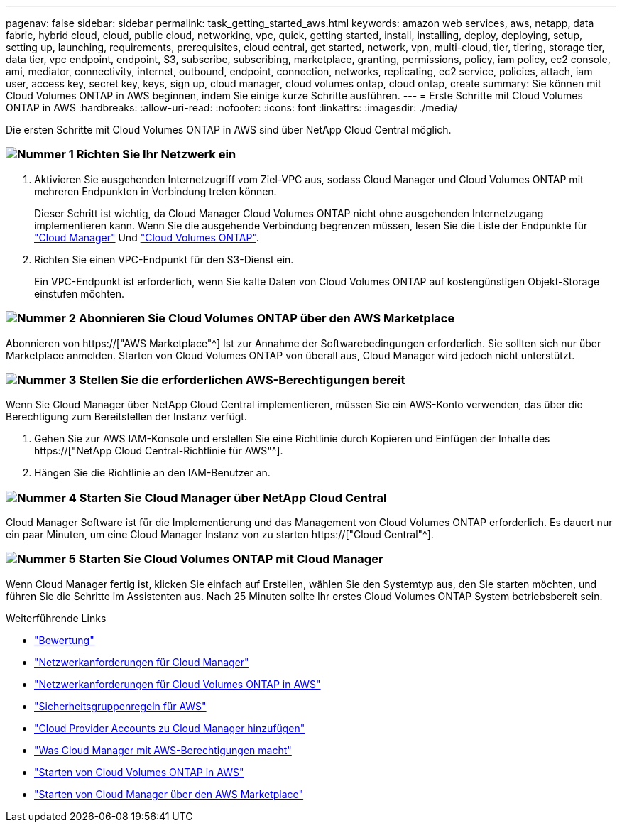 ---
pagenav: false 
sidebar: sidebar 
permalink: task_getting_started_aws.html 
keywords: amazon web services, aws, netapp, data fabric, hybrid cloud, cloud, public cloud, networking, vpc, quick, getting started, install, installing, deploy, deploying, setup, setting up, launching, requirements, prerequisites, cloud central, get started, network, vpn, multi-cloud, tier, tiering, storage tier, data tier, vpc endpoint, endpoint, S3, subscribe, subscribing, marketplace, granting, permissions, policy, iam policy, ec2 console, ami, mediator, connectivity, internet, outbound, endpoint, connection, networks, replicating, ec2 service, policies, attach, iam user, access key, secret key, keys, sign up, cloud manager, cloud volumes ontap, cloud ontap, create 
summary: Sie können mit Cloud Volumes ONTAP in AWS beginnen, indem Sie einige kurze Schritte ausführen. 
---
= Erste Schritte mit Cloud Volumes ONTAP in AWS
:hardbreaks:
:allow-uri-read: 
:nofooter: 
:icons: font
:linkattrs: 
:imagesdir: ./media/


[role="lead"]
Die ersten Schritte mit Cloud Volumes ONTAP in AWS sind über NetApp Cloud Central möglich.



=== image:number1.png["Nummer 1"] Richten Sie Ihr Netzwerk ein

[role="quick-margin-list"]
. Aktivieren Sie ausgehenden Internetzugriff vom Ziel-VPC aus, sodass Cloud Manager und Cloud Volumes ONTAP mit mehreren Endpunkten in Verbindung treten können.
+
Dieser Schritt ist wichtig, da Cloud Manager Cloud Volumes ONTAP nicht ohne ausgehenden Internetzugang implementieren kann. Wenn Sie die ausgehende Verbindung begrenzen müssen, lesen Sie die Liste der Endpunkte für link:reference_networking_cloud_manager.html#outbound-internet-access["Cloud Manager"] Und link:reference_networking_aws.html#general-aws-networking-requirements-for-cloud-volumes-ontap["Cloud Volumes ONTAP"].

. Richten Sie einen VPC-Endpunkt für den S3-Dienst ein.
+
Ein VPC-Endpunkt ist erforderlich, wenn Sie kalte Daten von Cloud Volumes ONTAP auf kostengünstigen Objekt-Storage einstufen möchten.





=== image:number2.png["Nummer 2"] Abonnieren Sie Cloud Volumes ONTAP über den AWS Marketplace

[role="quick-margin-para"]
Abonnieren von https://["AWS Marketplace"^] Ist zur Annahme der Softwarebedingungen erforderlich. Sie sollten sich nur über Marketplace anmelden. Starten von Cloud Volumes ONTAP von überall aus, Cloud Manager wird jedoch nicht unterstützt.



=== image:number3.png["Nummer 3"] Stellen Sie die erforderlichen AWS-Berechtigungen bereit

[role="quick-margin-para"]
Wenn Sie Cloud Manager über NetApp Cloud Central implementieren, müssen Sie ein AWS-Konto verwenden, das über die Berechtigung zum Bereitstellen der Instanz verfügt.

[role="quick-margin-list"]
. Gehen Sie zur AWS IAM-Konsole und erstellen Sie eine Richtlinie durch Kopieren und Einfügen der Inhalte des https://["NetApp Cloud Central-Richtlinie für AWS"^].
. Hängen Sie die Richtlinie an den IAM-Benutzer an.




=== image:number4.png["Nummer 4"] Starten Sie Cloud Manager über NetApp Cloud Central

[role="quick-margin-para"]
Cloud Manager Software ist für die Implementierung und das Management von Cloud Volumes ONTAP erforderlich. Es dauert nur ein paar Minuten, um eine Cloud Manager Instanz von zu starten https://["Cloud Central"^].



=== image:number5.png["Nummer 5"] Starten Sie Cloud Volumes ONTAP mit Cloud Manager

[role="quick-margin-para"]
Wenn Cloud Manager fertig ist, klicken Sie einfach auf Erstellen, wählen Sie den Systemtyp aus, den Sie starten möchten, und führen Sie die Schritte im Assistenten aus. Nach 25 Minuten sollte Ihr erstes Cloud Volumes ONTAP System betriebsbereit sein.

.Weiterführende Links
* link:concept_evaluating.html["Bewertung"]
* link:reference_networking_cloud_manager.html["Netzwerkanforderungen für Cloud Manager"]
* link:reference_networking_aws.html["Netzwerkanforderungen für Cloud Volumes ONTAP in AWS"]
* link:reference_security_groups.html["Sicherheitsgruppenregeln für AWS"]
* link:task_adding_cloud_accounts.html["Cloud Provider Accounts zu Cloud Manager hinzufügen"]
* link:reference_permissions.html#what-cloud-manager-does-with-aws-permissions["Was Cloud Manager mit AWS-Berechtigungen macht"]
* link:task_deploying_otc_aws.html["Starten von Cloud Volumes ONTAP in AWS"]
* link:task_launching_aws_mktp.html["Starten von Cloud Manager über den AWS Marketplace"]

